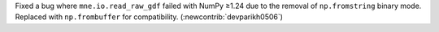 Fixed a bug where ``mne.io.read_raw_gdf`` failed with NumPy ≥1.24 due to the removal of ``np.fromstring`` binary mode. Replaced with ``np.frombuffer`` for compatibility. (:newcontrib:`devparikh0506`)